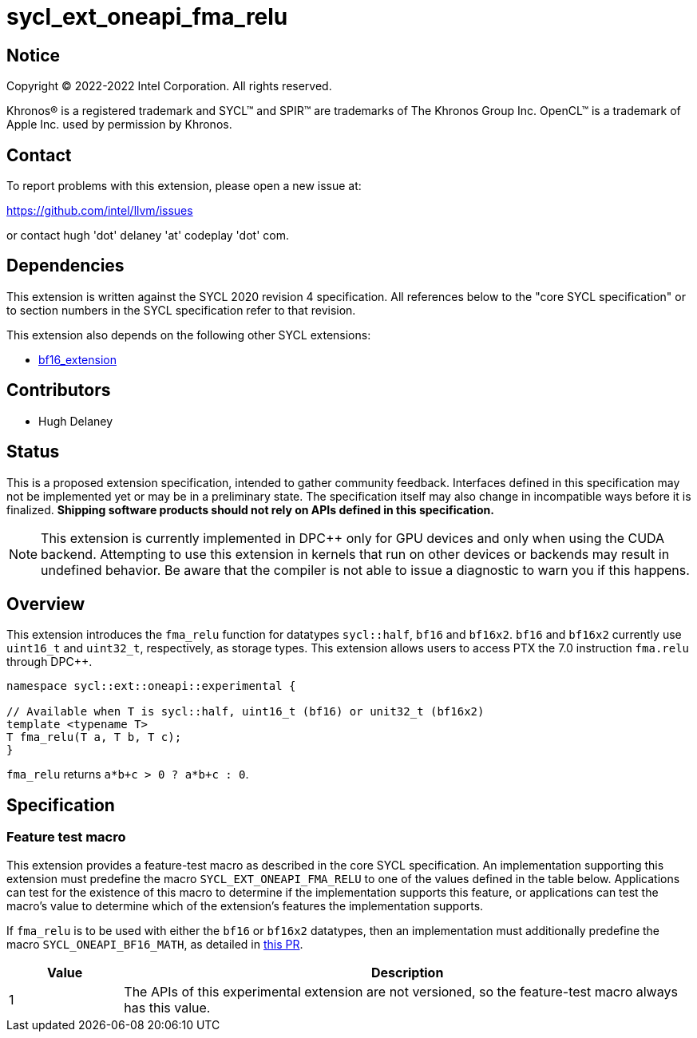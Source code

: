 = sycl_ext_oneapi_fma_relu

:source-highlighter: coderay
:coderay-linenums-mode: table

// This section needs to be after the document title.
:doctype: book
:toc2:
:toc: left
:encoding: utf-8
:lang: en
:dpcpp: pass:[DPC++]

// Set the default source code type in this document to C++,
// for syntax highlighting purposes.  This is needed because
// docbook uses c++ and html5 uses cpp.
:language: {basebackend@docbook:c++:cpp}


== Notice

[%hardbreaks]
Copyright (C) 2022-2022 Intel Corporation.  All rights reserved.

Khronos(R) is a registered trademark and SYCL(TM) and SPIR(TM) are trademarks
of The Khronos Group Inc.  OpenCL(TM) is a trademark of Apple Inc. used by
permission by Khronos.

== Contact

To report problems with this extension, please open a new issue at:

https://github.com/intel/llvm/issues

or contact hugh 'dot' delaney 'at' codeplay 'dot' com.

== Dependencies

This extension is written against the SYCL 2020 revision 4 specification.  All
references below to the "core SYCL specification" or to section numbers in the
SYCL specification refer to that revision.

This extension also depends on the following other SYCL extensions:

* https://github.com/intel/llvm/pull/5645/files[bf16_extension]

== Contributors

* Hugh Delaney

== Status

This is a proposed extension specification, intended to gather community
feedback.  Interfaces defined in this specification may not be implemented yet
or may be in a preliminary state.  The specification itself may also change in
incompatible ways before it is finalized.  *Shipping software products should
not rely on APIs defined in this specification.*

[NOTE]
====
This extension is currently implemented in {dpcpp} only for GPU devices and
only when using the CUDA backend.  Attempting to use this extension in
kernels that run on other devices or backends may result in undefined behavior.
Be aware that the compiler is not able to issue a diagnostic to warn you if
this happens.
====


== Overview

This extension introduces the `fma_relu` function for datatypes `sycl::half`,
`bf16` and `bf16x2`. `bf16` and `bf16x2` currently use `uint16_t` and 
`uint32_t`, respectively, as storage types. This extension allows users to 
access PTX the 7.0 instruction `fma.relu` through {dpcpp}. 

```c++
namespace sycl::ext::oneapi::experimental {

// Available when T is sycl::half, uint16_t (bf16) or unit32_t (bf16x2)
template <typename T>
T fma_relu(T a, T b, T c);
}
```

`fma_relu` returns `a*b+c > 0 ? a*b+c : 0`. 

== Specification

=== Feature test macro

This extension provides a feature-test macro as described in the core SYCL
specification.  An implementation supporting this extension must predefine the
macro `SYCL_EXT_ONEAPI_FMA_RELU` to one of the values defined in the table
below.  Applications can test for the existence of this macro to determine if
the implementation supports this feature, or applications can test the macro's
value to determine which of the extension's features the implementation
supports.

If `fma_relu` is to be used with either the `bf16` or `bf16x2` datatypes, then
an implementation must additionally predefine the macro 
`SYCL_ONEAPI_BF16_MATH`, as detailed in 
https://github.com/intel/llvm/pull/5645/files[this PR].

[%header,cols="1,5"]
|===
|Value
|Description

|1
|The APIs of this experimental extension are not versioned, so the
 feature-test macro always has this value.
|===

